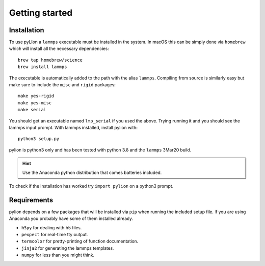 Getting started
===============

Installation
------------

To use pyLIon a ``lammps`` executable must be installed in the system.
In macOS this can be simply done via ``homebrew`` which will install all the necessary
dependencies::

  brew tap homebrew/science
  brew install lammps

The executable is automatically added to the path with the alias ``lammps``.
Compiling from source is similarly easy but make sure to include the ``misc`` and ``rigid`` packages::

  make yes-rigid
  make yes-misc
  make serial

You should get an executable named ``lmp_serial`` if you used the above.
Trying running it and you should see the lammps input prompt.
With lammps installed, install pylion with::

    python3 setup.py

pylion is python3 only and has been tested with python 3.8 and the ``lammps`` 3Mar20 build.

.. hint::
   Use the Anaconda python distribution that comes batteries included.

To check if the installation has worked try ``import pylion`` on a python3 prompt.

Requirements
------------

pylion depends on a few packages that will be installed via ``pip`` when running the included setup file.
If you are using Anaconda you probably have some of them installed already.

- ``h5py`` for dealing with h5 files.
- ``pexpect`` for real-time tty output.
- ``termcolor`` for pretty-printing of function documentation.
- ``jinja2`` for generating the lammps templates.
- ``numpy`` for less than you might think.

